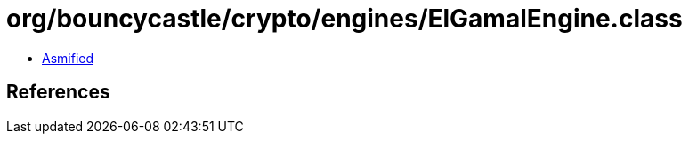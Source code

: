 = org/bouncycastle/crypto/engines/ElGamalEngine.class

 - link:ElGamalEngine-asmified.java[Asmified]

== References

